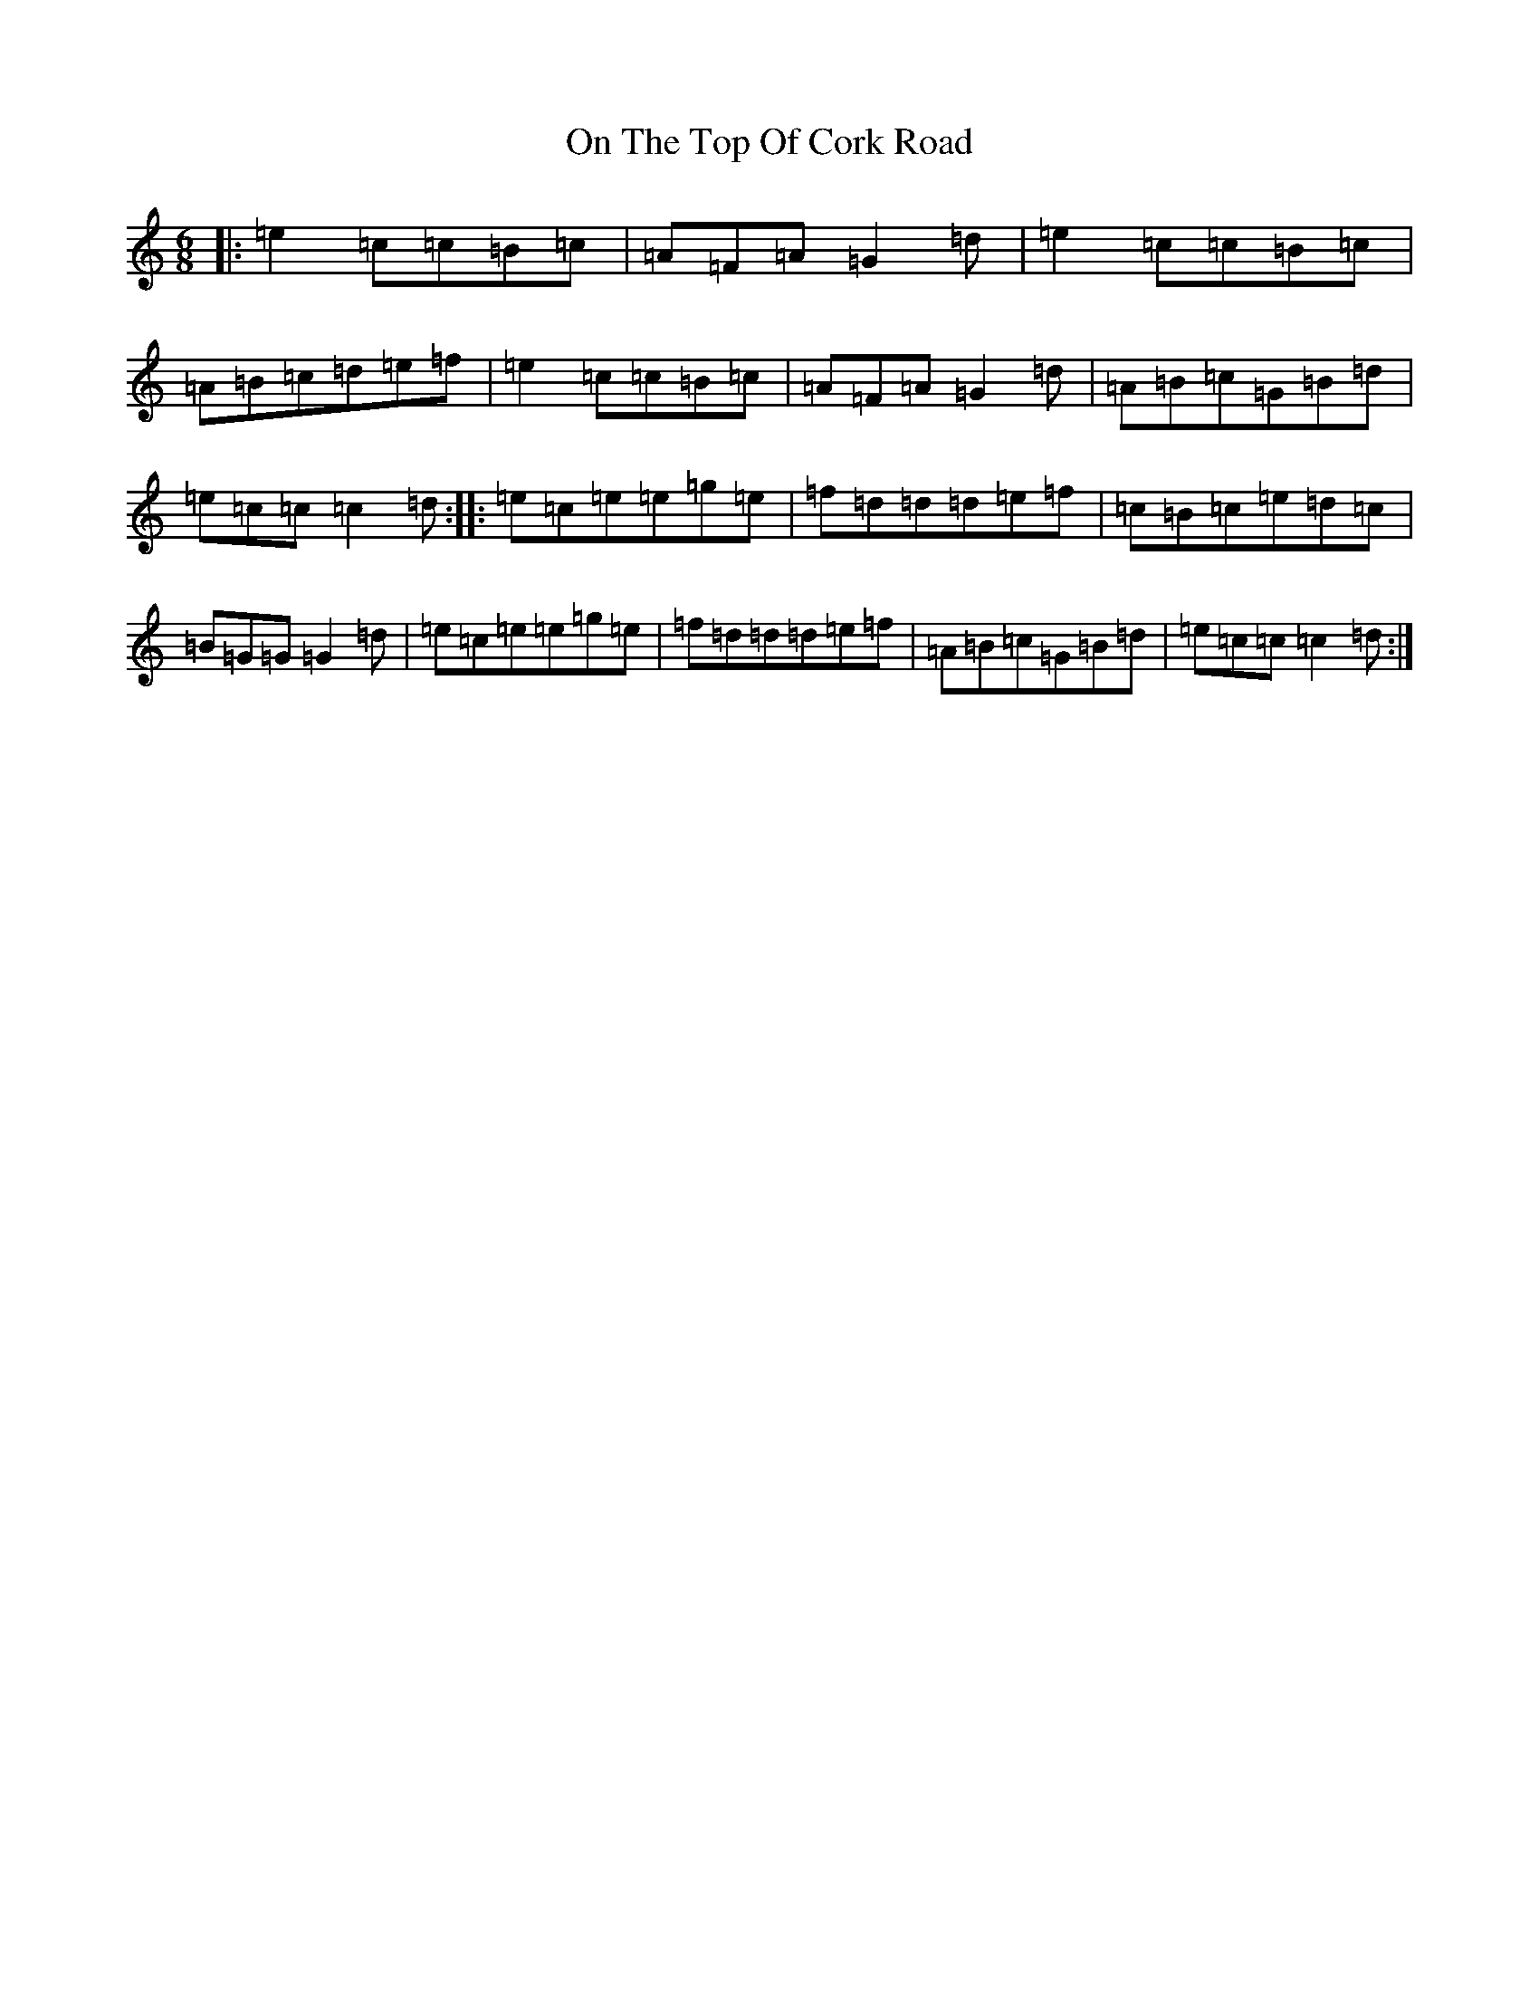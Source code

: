 X: 16084
T: On The Top Of Cork Road
S: https://thesession.org/tunes/5018#setting5018
R: jig
M:6/8
L:1/8
K: C Major
|:=e2=c=c=B=c|=A=F=A=G2=d|=e2=c=c=B=c|=A=B=c=d=e=f|=e2=c=c=B=c|=A=F=A=G2=d|=A=B=c=G=B=d|=e=c=c=c2=d:||:=e=c=e=e=g=e|=f=d=d=d=e=f|=c=B=c=e=d=c|=B=G=G=G2=d|=e=c=e=e=g=e|=f=d=d=d=e=f|=A=B=c=G=B=d|=e=c=c=c2=d:|